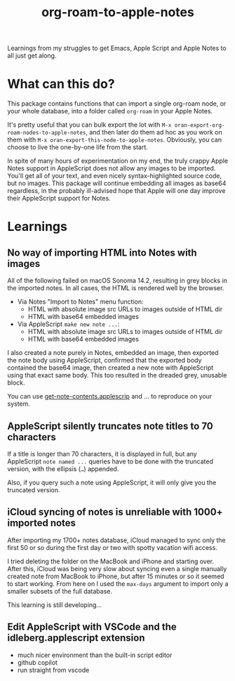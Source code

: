 #+TITLE: org-roam-to-apple-notes

Learnings from my struggles to get Emacs, Apple Script and Apple Notes to all just get along.

* What can this do?

This package contains functions that can import a single org-roam node, or your whole database, into a folder called =org-roam= in your Apple Notes.

It's pretty useful that you can bulk export the lot with ~M-x oran-export-org-roam-nodes-to-apple-notes~, and then later do them ad hoc as you work on them with ~M-x oran-export-this-node-to-apple-notes~. Obviously, you can choose to live the one-by-one life from the start.

In spite of many hours of experimentation on my end, the truly crappy Apple Notes support in AppleScript does not allow any images to be imported. You'll get all of your text, and even nicely syntax-highlighted source code, but no images. This package will continue embedding all images as base64 regardless, in the probably ill-advised hope that Apple will one day improve their AppleScript support for Notes.

* Learnings

** No way of importing HTML into Notes with images

All of the following failed on macOS Sonoma 14.2, resulting in grey blocks in the imported notes. In all cases, the HTML is rendered well by the browser.

- Via Notes "Import to Notes" menu function:
  - HTML with absolute image src URLs to images outside of HTML dir
  - HTML with base64 embedded images
- Via AppleScript ~make new note ...~:
  - HTML with absolute image src URLs to images outside of HTML dir
  - HTML with base64 embedded images 

I also created a note purely in Notes, embedded an image, then exported the note body using AppleScript, confirmed that the exported body contained the base64 image, then created a new note with AppleScript using that exact same body. This too resulted in the dreaded grey, unusable block.

You can use [[./applescript/get-note-contents.applescript][get-note-contents.applescrip]] and ... to reproduce on your system.

** AppleScript silently truncates note titles to 70 characters

If a title is longer than 70 characters, it is displayed in full, but any AppleScript ~note named ...~ queries have to be done with the truncated version, with the ellipsis (~…~) appended.

Also, if you query such a note using AppleScript, it will only give you the truncated version.

** iCloud syncing of notes is unreliable with 1000+ imported notes

After importing my 1700+ notes database, iCloud managed to sync only the first 50 or so during the first day or two with spotty vacation wifi access.

I tried deleting the folder on the MacBook and iPhone and starting over. After this, iCloud was being very slow about syncing even a single manually created note from MacBook to iPhone, but after 15 minutes or so it seemed to start working. From here on I used the ~max-days~ argument to import only a smaller subsets of the full database.

This learning is still developing...

** Edit AppleScript with VSCode and the idleberg.applescript extension 

- much nicer environment than the built-in script editor
- github copilot
- run straight from vscode


